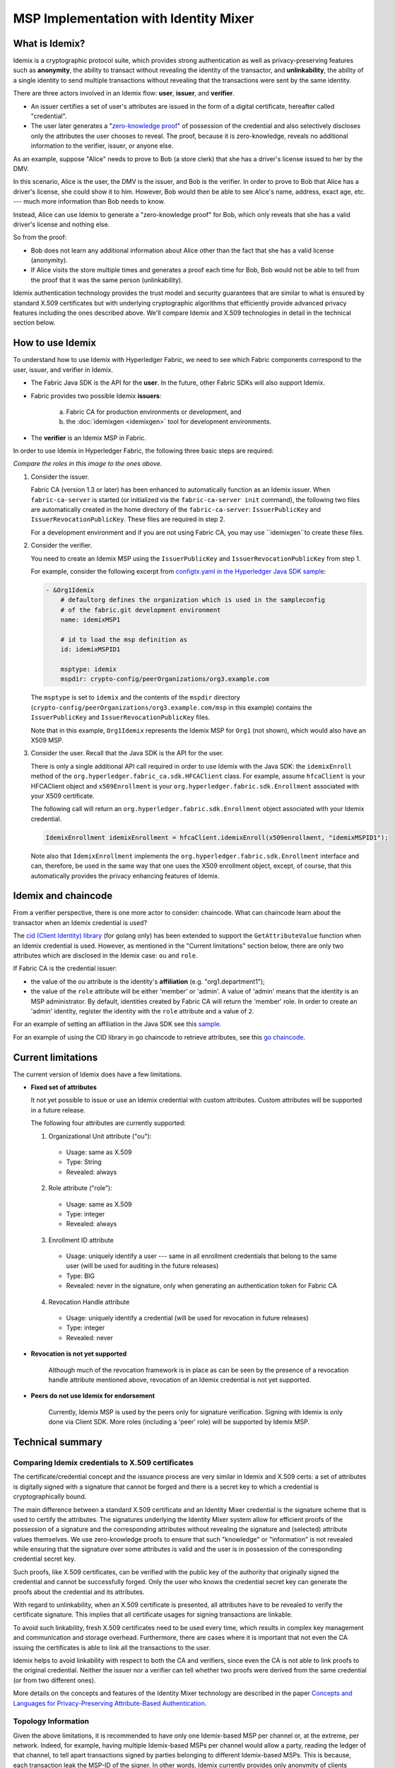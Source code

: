 MSP Implementation with Identity Mixer
======================================

What is Idemix?
---------------

Idemix is a cryptographic protocol suite, which provides strong authentication as
well as privacy-preserving features such as **anonymity**, the ability to transact
without revealing the identity of the transactor, and **unlinkability**, the
ability of a single identity to send multiple transactions without revealing
that the transactions were sent by the same identity.

There are three actors involved in an Idemix flow: **user**, **issuer**, and
**verifier**.

.. image:: images/idemix-overview.png

* An issuer certifies a set of user's attributes are issued in the form of a
  digital certificate, hereafter called "credential".
* The user later generates a "`zero-knowledge proof <https://en.wikipedia.org/wiki/Zero-knowledge_proof>`_"
  of possession of the credential and also selectively discloses only the
  attributes the user chooses to reveal. The proof, because it is zero-knowledge,
  reveals no additional information to the verifier, issuer, or anyone else.

As an example, suppose "Alice" needs to prove to Bob (a store clerk) that she has
a driver's license issued to her by the DMV.

In this scenario, Alice is the user, the DMV is the issuer, and Bob is the
verifier. In order to prove to Bob that Alice has a driver's license, she could
show it to him. However, Bob would then be able to see Alice's name, address,
exact age, etc. --- much more information than Bob needs to know.

Instead, Alice can use Idemix to generate a "zero-knowledge proof" for Bob, which
only reveals that she has a valid driver's license and nothing else.

So from the proof:

* Bob does not learn any additional information about Alice other than the fact
  that she has a valid license (anonymity).
* If Alice visits the store multiple times and generates a proof each time for Bob,
  Bob would not be able to tell from the proof that it was the same person
  (unlinkability).

Idemix authentication technology provides the trust model and security
guarantees that are similar to what is ensured by standard X.509 certificates but
with underlying cryptographic algorithms that efficiently provide advanced
privacy features including the ones described above. We'll compare Idemix and
X.509 technologies in detail in the technical section below.

How to use Idemix
-----------------

To understand how to use Idemix with Hyperledger Fabric, we need to see which
Fabric components correspond to the user, issuer, and verifier in Idemix.

* The Fabric Java SDK is the API for the **user**. In the future, other Fabric
  SDKs will also support Idemix.

* Fabric provides two possible Idemix **issuers**:

   a) Fabric CA for production environments or development, and
   b) the :doc:`idemixgen <idemixgen>` tool for development environments.

* The **verifier** is an Idemix MSP in Fabric.

In order to use Idemix in Hyperledger Fabric, the following three basic steps
are required:

.. image:: images/idemix-three-steps.png
*Compare the roles in this image to the ones above.*

1. Consider the issuer.

   Fabric CA (version 1.3 or later) has been enhanced to automatically function
   as an Idemix issuer. When ``fabric-ca-server`` is started (or initialized via
   the ``fabric-ca-server init`` command), the following two files are
   automatically created in the home directory of the ``fabric-ca-server``:
   ``IssuerPublicKey`` and ``IssuerRevocationPublicKey``. These files are
   required in step 2.

   For a development environment and if you are not using Fabric CA, you may use
   ``idemixgen``to create these files.

2. Consider the verifier.

   You need to create an Idemix MSP using the ``IssuerPublicKey`` and
   ``IssuerRevocationPublicKey`` from step 1.

   For example, consider the following excerpt from
   `configtx.yaml in the Hyperledger Java SDK sample <https://github.com/hyperledger/fabric-sdk-java/blob/master/src/test/fixture/sdkintegration/e2e-2Orgs/v1.3/configtx.yaml>`_:

   .. code:: bash

      - &Org1Idemix
          # defaultorg defines the organization which is used in the sampleconfig
          # of the fabric.git development environment
          name: idemixMSP1

          # id to load the msp definition as
          id: idemixMSPID1

          msptype: idemix
          mspdir: crypto-config/peerOrganizations/org3.example.com

   The ``msptype`` is set to ``idemix`` and the contents of the ``mspdir``
   directory (``crypto-config/peerOrganizations/org3.example.com/msp`` in this
   example) contains the ``IssuerPublicKey`` and ``IssuerRevocationPublicKey``
   files.

   Note that in this example, ``Org1Idemix`` represents the Idemix MSP for ``Org1``
   (not shown), which would also have an X509 MSP.

3. Consider the user. Recall that the Java SDK is the API for the user.

   There is only a single additional API call required in order to use Idemix
   with the Java SDK: the ``idemixEnroll`` method of the
   ``org.hyperledger.fabric_ca.sdk.HFCAClient`` class. For example, assume
   ``hfcaClient`` is your HFCAClient object and ``x509Enrollment`` is your
   ``org.hyperledger.fabric.sdk.Enrollment`` associated with your X509 certificate.

   The following call will return an ``org.hyperledger.fabric.sdk.Enrollment``
   object associated with your Idemix credential.

   .. code:: bash

      IdemixEnrollment idemixEnrollment = hfcaClient.idemixEnroll(x509enrollment, "idemixMSPID1");

   Note also that ``IdemixEnrollment`` implements the ``org.hyperledger.fabric.sdk.Enrollment``
   interface and can, therefore, be used in the same way that one uses the X509
   enrollment object, except, of course, that this automatically provides the
   privacy enhancing features of Idemix.

Idemix and chaincode
--------------------

From a verifier perspective, there is one more actor to consider: chaincode.
What can chaincode learn about the transactor when an Idemix credential is used?

The `cid (Client Identity) library <https://github.com/hyperledger/fabric/tree/master/core/chaincode/shim/ext/cid>`_
(for golang only) has been extended to support the ``GetAttributeValue`` function
when an Idemix credential is used. However, as mentioned in the "Current
limitations" section below, there are only two attributes which are disclosed in
the Idemix case: ``ou`` and ``role``.

If Fabric CA is the credential issuer:

* the value of the `ou` attribute is the identity's **affiliation** (e.g.
  "org1.department1");
* the value of the ``role`` attribute will be either 'member' or 'admin'. A
  value of 'admin' means that the identity is an MSP administrator. By default,
  identities created by Fabric CA will return the 'member' role. In order to
  create an 'admin' identity, register the identity with the ``role`` attribute
  and a value of ``2``.

For an example of setting an affiliation in the Java SDK see this `sample <https://github.com/hyperledger/fabric-sdk-java/blob/master/src/test/java/org/hyperledger/fabric/sdkintegration/End2endIdemixIT.java#L121>`_.

For an example of using the CID library in go chaincode to retrieve attributes,
see this `go chaincode <https://github.com/hyperledger/fabric-sdk-java/blob/master/src/test/fixture/sdkintegration/gocc/sampleIdemix/src/github.com/example_cc/example_cc.go#L88>`_.

Current limitations
-------------------

The current version of Idemix does have a few limitations.

* **Fixed set of attributes**

  It not yet possible to issue or use an Idemix credential with custom attributes.
  Custom attributes will be supported in a future release.

  The following four attributes are currently supported:

  1. Organizational Unit attribute ("ou"):

   - Usage: same as X.509
   - Type: String
   - Revealed: always

  2. Role attribute ("role"):

   - Usage: same as X.509
   - Type: integer
   - Revealed: always

  3. Enrollment ID attribute

   - Usage: uniquely identify a user --- same in all enrollment credentials that
     belong to the same user (will be used for auditing in the future releases)
   - Type: BIG
   - Revealed: never in the signature, only when generating an authentication token for Fabric CA

  4. Revocation Handle attribute

   - Usage: uniquely identify a credential (will be used for revocation in future releases)
   - Type: integer
   - Revealed: never

* **Revocation is not yet supported**

   Although much of the revocation framework is in place as can be seen by the
   presence of a revocation handle attribute mentioned above, revocation of an
   Idemix credential is not yet supported.

* **Peers do not use Idemix for endorsement**

   Currently, Idemix MSP is used by the peers only for signature verification.
   Signing with Idemix is only done via Client SDK. More roles (including a
   'peer' role) will be supported by Idemix MSP.

Technical summary
-----------------

Comparing Idemix credentials to X.509 certificates
~~~~~~~~~~~~~~~~~~~~~~~~~~~~~~~~~~~~~~~~~~~~~~~~~~

The certificate/credential concept and the issuance process are very similar in
Idemix and X.509 certs: a set of attributes is digitally signed with a signature
that cannot be forged and there is a secret key to which a credential is
cryptographically bound.

The main difference between a standard X.509 certificate and an Identity Mixer
credential is the signature scheme that is used to certify the attributes. The
signatures underlying the Identity Mixer system allow for efficient proofs of the
possession of a signature and the corresponding attributes without revealing the
signature and (selected) attribute values themselves. We use zero-knowledge proofs
to ensure that such "knowledge" or "information" is not revealed while ensuring
that the signature over some attributes is valid and the user is in possession
of the corresponding credential secret key.

Such proofs, like X.509 certificates, can be verified with the public key of
the authority that originally signed the credential and cannot be successfully
forged. Only the user who knows the credential secret key can generate the proofs
about the credential and its attributes.

With regard to unlinkability, when an X.509 certificate is presented, all attributes
have to be revealed to verify the certificate signature. This implies that all
certificate usages for signing transactions are linkable.

To avoid such linkability, fresh X.509 certificates need to be used every time,
which results in complex key management and communication and storage overhead.
Furthermore, there are cases where it is important that not even the CA issuing
the certificates is able to link all the transactions to the user.

Idemix helps to avoid linkability with respect to both the CA and verifiers,
since even the CA is not able to link proofs to the original credential. Neither
the issuer nor a verifier can tell whether two proofs were derived from the same
credential (or from two different ones).

More details on the concepts and features of the Identity Mixer technology are
described in the paper `Concepts and Languages for Privacy-Preserving Attribute-Based Authentication <https://link.springer.com/chapter/10.1007%2F978-3-642-37282-7_4>`_.

Topology Information
~~~~~~~~~~~~~~~~~~~~

Given the above limitations, it is recommended to have only one Idemix-based MSP
per channel or, at the extreme, per network. Indeed, for example, having multiple Idemix-based MSPs
per channel would allow a party, reading the ledger of that channel, to tell apart
transactions signed by parties belonging to different Idemix-based MSPs. This is because,
each transaction leak the MSP-ID of the signer.
In other words, Idemix currently provides only anonymity of clients among the same organization (MSP).

In the future, Idemix could be extended to support anonymous hierarchies of Idemix-based
Certification Authorities whose certified credentials can be verified by using a unique public-key,
therefore achieving anonymity across organizations (MSPs).
This would allow multiple Idemix-based MSPs to coexist in the same channel.

In principal, a channel can be configured to have a single Idemix-based MSP and multiple
X.509-based MSPs. Of course, the interaction between these MSP can potential
leak information. An assessment of the leaked information need to be done case by case.wq

Underlying cryptographic protocols
~~~~~~~~~~~~~~~~~~~~~~~~~~~~~~~~~~

Idemix technology is built from a blind signature scheme that supports multiple
messages and efficient zero-knowledge proofs of signature possession. All of the
cryptographic building blocks for Idemix were published at the top conferences
and journals and verified by the scientific community.

This particular Idemix implementation for Fabric uses a pairing-based
signature scheme that was briefly proposed by `Camenisch and Lysyanskaya <https://link.springer.com/chapter/10.1007/978-3-540-28628-8_4>`_
and described in detail by `Au et al. <https://link.springer.com/chapter/10.1007/11832072_8>`_.
The ability to prove knowledge of a signature in a zero-knowledge proof
`Camenisch et al. <https://eprint.iacr.org/2016/663.pdf>`_ was used.

.. Licensed under Creative Commons Attribution 4.0 International License
   https://creativecommons.org/licenses/by/4.0/
